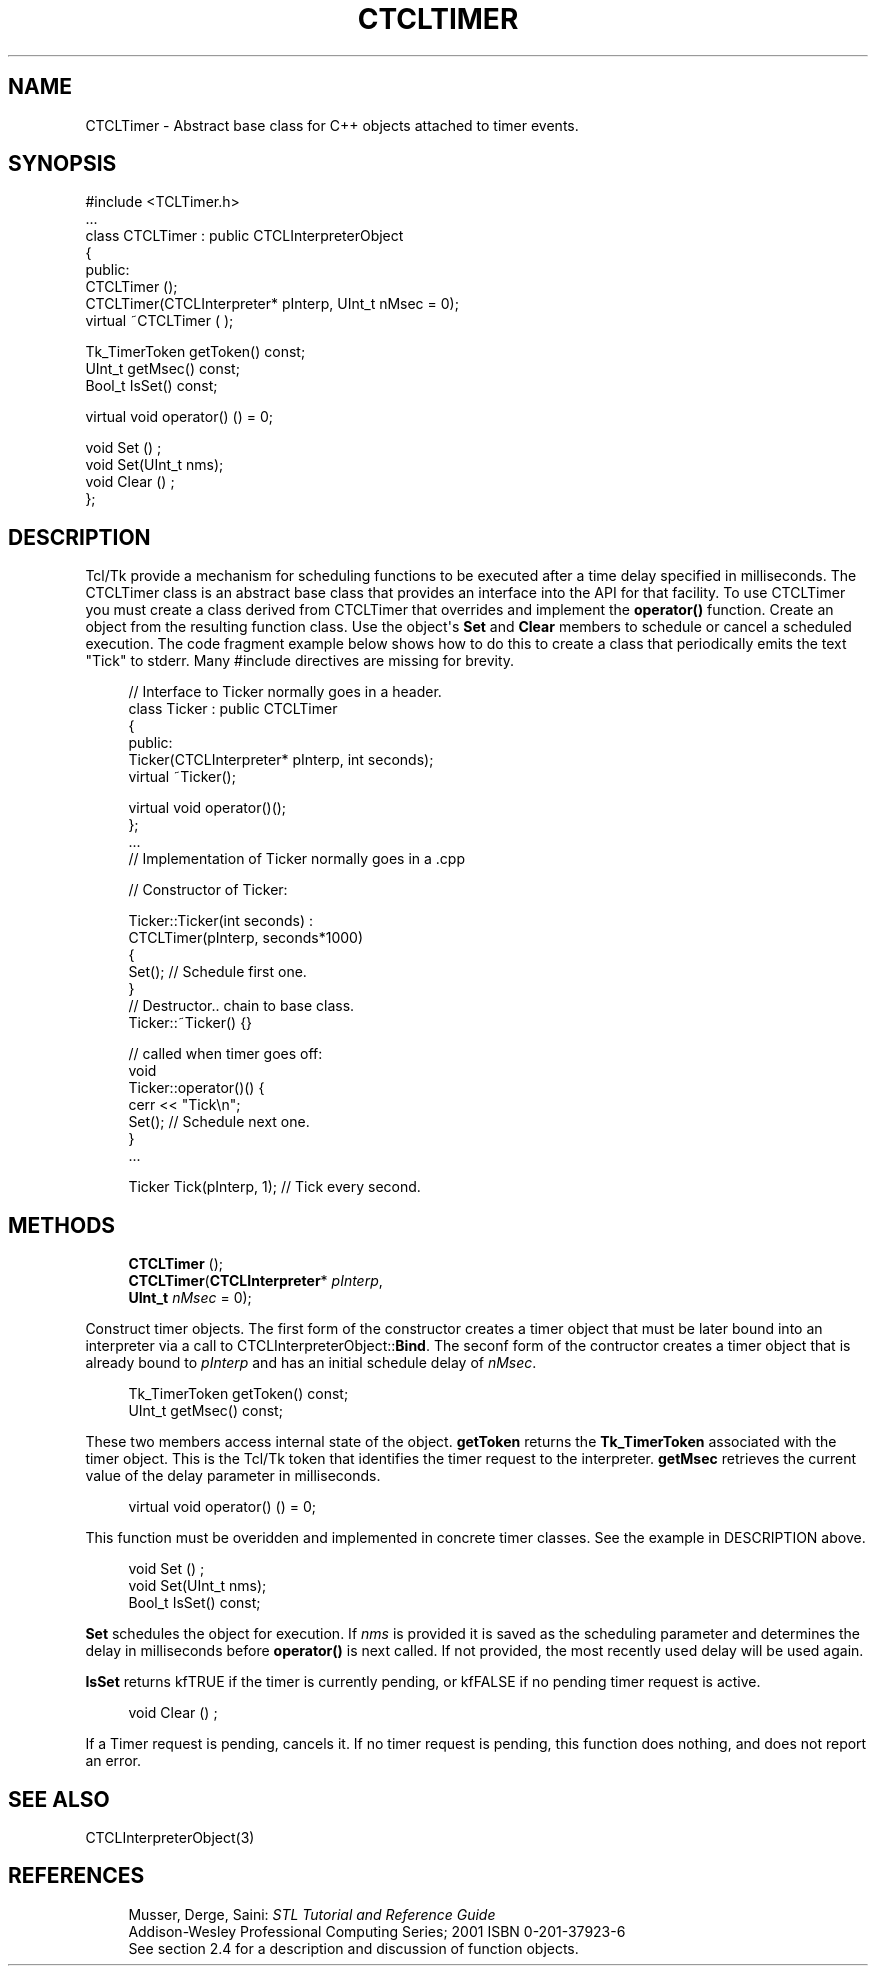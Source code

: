 '\" t
.\"     Title: CTCLTimer
.\"    Author: [FIXME: author] [see http://docbook.sf.net/el/author]
.\" Generator: DocBook XSL Stylesheets v1.76.1 <http://docbook.sf.net/>
.\"      Date: 11/23/2015
.\"    Manual: [FIXME: manual]
.\"    Source: [FIXME: source]
.\"  Language: English
.\"
.TH "CTCLTIMER" "3" "11/23/2015" "[FIXME: source]" "[FIXME: manual]"
.\" -----------------------------------------------------------------
.\" * Define some portability stuff
.\" -----------------------------------------------------------------
.\" ~~~~~~~~~~~~~~~~~~~~~~~~~~~~~~~~~~~~~~~~~~~~~~~~~~~~~~~~~~~~~~~~~
.\" http://bugs.debian.org/507673
.\" http://lists.gnu.org/archive/html/groff/2009-02/msg00013.html
.\" ~~~~~~~~~~~~~~~~~~~~~~~~~~~~~~~~~~~~~~~~~~~~~~~~~~~~~~~~~~~~~~~~~
.ie \n(.g .ds Aq \(aq
.el       .ds Aq '
.\" -----------------------------------------------------------------
.\" * set default formatting
.\" -----------------------------------------------------------------
.\" disable hyphenation
.nh
.\" disable justification (adjust text to left margin only)
.ad l
.\" -----------------------------------------------------------------
.\" * MAIN CONTENT STARTS HERE *
.\" -----------------------------------------------------------------
.SH "NAME"
CTCLTimer \- Abstract base class for C++ objects attached to timer events\&.
.SH "SYNOPSIS"
.sp
.nf
#include <TCLTimer\&.h>
\&.\&.\&.
class CTCLTimer  : public CTCLInterpreterObject
{
public:
  CTCLTimer ();
  CTCLTimer(CTCLInterpreter* pInterp, UInt_t nMsec = 0);
  virtual ~CTCLTimer ( );


  Tk_TimerToken getToken() const;
  UInt_t getMsec() const;
  Bool_t IsSet() const;

  virtual   void operator() ()   = 0;

  void Set ()  ;
  void Set(UInt_t nms);
  void Clear ()  ;
};


    
.fi
.SH "DESCRIPTION"
.PP
Tcl/Tk provide a mechanism for scheduling functions to be executed after a time delay specified in milliseconds\&. The
CTCLTimer
class is an abstract base class that provides an interface into the API for that facility\&. To use
CTCLTimer
you must create a class derived from
CTCLTimer
that overrides and implement the
\fBoperator()\fR
function\&. Create an object from the resulting function class\&. Use the object\*(Aqs
\fBSet\fR
and
\fBClear\fR
members to schedule or cancel a scheduled execution\&. The code fragment example below shows how to do this to create a class that periodically emits the text "Tick" to stderr\&. Many #include directives are missing for brevity\&.
.sp
.if n \{\
.RS 4
.\}
.nf
// Interface to Ticker normally goes in a header\&.
class Ticker : public CTCLTimer
{
public:
    Ticker(CTCLInterpreter* pInterp, int seconds);
    virtual ~Ticker();

    virtual void operator()();
};
\&.\&.\&.
// Implementation of Ticker normally goes in a \&.cpp

// Constructor of Ticker:

Ticker::Ticker(int seconds) :
    CTCLTimer(pInterp, seconds*1000)
{
    Set();                   // Schedule first one\&.
}
// Destructor\&.\&. chain to base class\&.
Ticker::~Ticker() {}

// called when timer goes off:
void
Ticker::operator()() {
    cerr << "Tick\en";
    Set();                 // Schedule next one\&.
}
\&.\&.\&.


Ticker Tick(pInterp, 1);  // Tick every second\&.

            
.fi
.if n \{\
.RE
.\}
.sp
.SH "METHODS"
.PP

.sp
.if n \{\
.RS 4
.\}
.nf
\fBCTCLTimer\fR ();
\fBCTCLTimer\fR(\fBCTCLInterpreter\fR* \fIpInterp\fR,
          \fBUInt_t\fR \fInMsec\fR = 0);
          
.fi
.if n \{\
.RE
.\}
.PP
Construct timer objects\&. The first form of the constructor creates a timer object that must be later bound into an interpreter via a call to
CTCLInterpreterObject::\fBBind\fR\&. The seconf form of the contructor creates a timer object that is already bound to
\fIpInterp\fR
and has an initial schedule delay of
\fInMsec\fR\&.
.PP

.sp
.if n \{\
.RS 4
.\}
.nf
  Tk_TimerToken getToken() const;
  UInt_t getMsec() const;
          
.fi
.if n \{\
.RE
.\}
.PP
These two members access internal state of the object\&.
\fBgetToken\fR
returns the
\fBTk_TimerToken\fR
associated with the timer object\&. This is the Tcl/Tk token that identifies the timer request to the interpreter\&.
\fBgetMsec\fR
retrieves the current value of the delay parameter in milliseconds\&.
.PP

.sp
.if n \{\
.RS 4
.\}
.nf
  virtual   void operator() ()   = 0;
        
.fi
.if n \{\
.RE
.\}
.PP
This function must be overidden and implemented in concrete timer classes\&. See the example in DESCRIPTION above\&.
.PP

.sp
.if n \{\
.RS 4
.\}
.nf

  void Set ()  ;
  void Set(UInt_t nms);
  Bool_t IsSet() const;
        
.fi
.if n \{\
.RE
.\}
.PP

\fBSet\fR
schedules the object for execution\&. If
\fInms\fR
is provided it is saved as the scheduling parameter and determines the delay in milliseconds before
\fBoperator()\fR
is next called\&. If not provided, the most recently used delay will be used again\&.
.PP

\fBIsSet\fR
returns
kfTRUE
if the timer is currently pending, or
kfFALSE
if no pending timer request is active\&.
.PP

.sp
.if n \{\
.RS 4
.\}
.nf
  void Clear ()  ;
        
.fi
.if n \{\
.RE
.\}
.PP
If a Timer request is pending, cancels it\&. If no timer request is pending, this function does nothing, and does not report an error\&.
.SH "SEE ALSO"
.PP
CTCLInterpreterObject(3)
.SH "REFERENCES"
.PP

.sp
.if n \{\
.RS 4
.\}
.nf
Musser, Derge, Saini: \fISTL Tutorial and Reference Guide\fR
Addison\-Wesley Professional Computing Series; 2001 ISBN 0\-201\-37923\-6
See section 2\&.4 for a description and discussion of function objects\&.
            
.fi
.if n \{\
.RE
.\}
.sp


